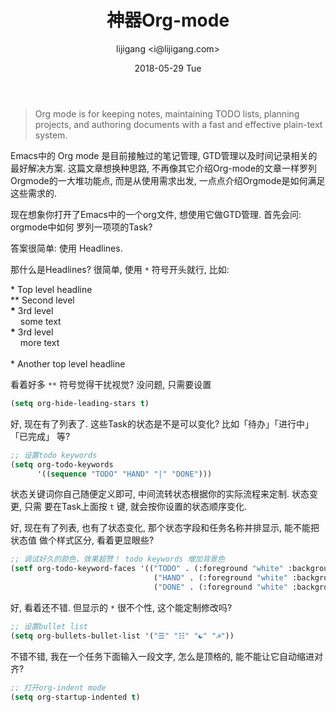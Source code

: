 #+TITLE:       神器Org-mode
#+AUTHOR:      lijigang <i@lijigang.com>
#+DATE:        2018-05-29 Tue
#+URI:         /blog/神器org-mode
#+OPTIONS:     H:3 num:nil toc:nil \n:nil ::t |:t ^:nil -:nil f:t *:t <:t

#+BEGIN_QUOTE
Org mode is for keeping notes, maintaining TODO lists, planning projects, and
authoring documents with a fast and effective plain-text system.
#+END_QUOTE

Emacs中的 Org mode 是目前接触过的笔记管理, GTD管理以及时间记录相关的最好解决方案.
这篇文章想换种思路, 不再像其它介绍Org-mode的文章一样罗列Orgmode的一大堆功能点,
而是从使用需求出发, 一点点介绍Orgmode是如何满足这些需求的.

现在想象你打开了Emacs中的一个org文件, 想使用它做GTD管理. 首先会问: orgmode中如何
罗列一项项的Task?

答案很简单: 使用 Headlines.

那什么是Headlines? 很简单, 使用 =*= 符号开头就行, 比如: 

#+BEGIN_VERSE
     * Top level headline
     ** Second level
     *** 3rd level
         some text
     *** 3rd level
         more text

     * Another top level headline
#+END_VERSE

看着好多 =**= 符号觉得干扰视觉? 没问题, 只需要设置
#+BEGIN_SRC emacs-lisp
(setq org-hide-leading-stars t)
#+END_SRC

好, 现在有了列表了. 这些Task的状态是不是可以变化? 比如「待办」「进行中」「已完成」
等?

#+BEGIN_SRC emacs-lisp
;; 设置todo keywords
(setq org-todo-keywords
      '((sequence "TODO" "HAND" "|" "DONE")))
#+END_SRC

状态关键词你自己随便定义即可, 中间流转状态根据你的实际流程来定制. 状态变更, 只需
要在Task上面按 =t= 键, 就会按你设置的状态顺序变化.

好, 现在有了列表, 也有了状态变化, 那个状态字段和任务名称并排显示, 能不能把状态值
做个样式区分, 看着更显眼些?

#+BEGIN_SRC emacs-lisp
;; 调试好久的颜色，效果超赞！ todo keywords 增加背景色
(setf org-todo-keyword-faces '(("TODO" . (:foreground "white" :background "#95A5A6"   :weight bold))
                                ("HAND" . (:foreground "white" :background "#2E8B57"  :weight bold))
                                ("DONE" . (:foreground "white" :background "#3498DB" :weight bold))))
#+END_SRC

好, 看着还不错. 但显示的 =*= 很不个性, 这个能定制修改吗?

#+BEGIN_SRC emacs-lisp
;; 设置bullet list
(setq org-bullets-bullet-list '("☰" "☷" "☯" "☭"))
#+END_SRC

不错不错, 我在一个任务下面输入一段文字, 怎么是顶格的, 能不能让它自动缩进对齐?
#+BEGIN_SRC emacs-lisp
;; 打开org-indent mode
(setq org-startup-indented t)
#+END_SRC

